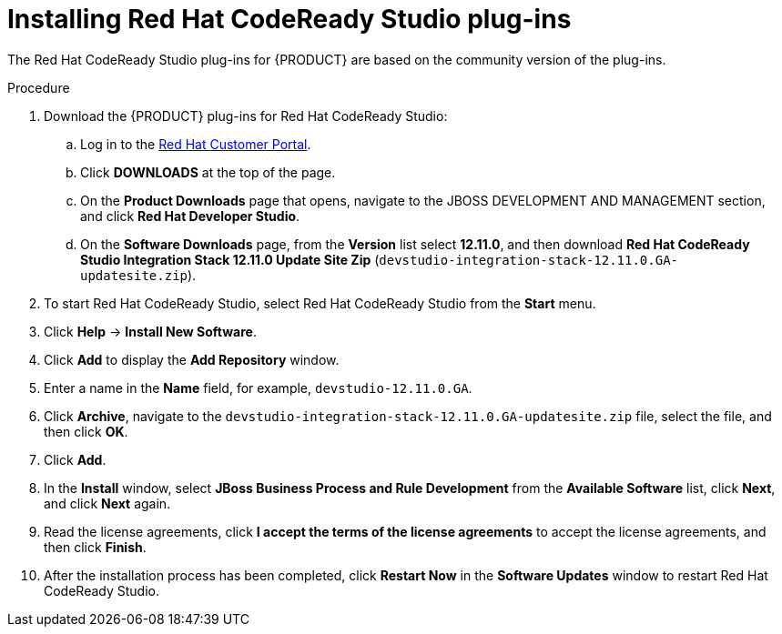 [id='codeready-studio-plug-in-install-proc']
= Installing Red Hat CodeReady Studio plug-ins

The Red Hat CodeReady Studio plug-ins for {PRODUCT} are based on the community version of the plug-ins.
ifdef::JBPM,DROOLS[]
For this reason, the {PRODUCT} plug-ins are called the jBPM and Drools plug-ins.
endif::[]
ifdef::DM,PAM[]
For this reason, the {PRODUCT} plug-in is called the Drools plug-in.
endif::[]

//Get the latest Red Hat CodeReady Studio from the https://access.redhat.com[Red Hat Customer //Portal]. The {PRODUCT} plug-ins for Red Hat CodeReady Studio are available using the update site.

.Procedure
. Download the {PRODUCT} plug-ins for Red Hat CodeReady Studio:
.. Log in to the https://access.redhat.com[Red Hat Customer Portal].
.. Click *DOWNLOADS* at the top of the page.
.. On the *Product Downloads* page that opens, navigate to the JBOSS DEVELOPMENT AND MANAGEMENT section, and click *Red Hat Developer Studio*.
.. On the *Software Downloads* page, from the *Version* list select *12.11.0*, and then download *Red Hat CodeReady Studio Integration Stack 12.11.0 Update Site Zip* (`devstudio-integration-stack-12.11.0.GA-updatesite.zip`).
//. Unzip the `devstudio-integration-stack-12.0.0.GA-updatesite.zip` file.
. To start Red Hat CodeReady Studio, select Red Hat CodeReady Studio from the *Start* menu.
. Click *Help* -> *Install New Software*.
. Click *Add* to display the *Add Repository* window.
. Enter a name in the *Name* field, for example, `devstudio-12.11.0.GA`.
. Click *Archive*, navigate to the `devstudio-integration-stack-12.11.0.GA-updatesite.zip` file, select the file, and then click *OK*.
. Click *Add*.
//+
//`https://devstudio.jboss.com/12/stable/updates/integration-stack`
. In the *Install* window, select *JBoss Business Process and Rule Development* from the *Available Software* list, click *Next*, and click *Next* again.
. Read the license agreements, click *I accept the terms of the license agreements* to accept the license agreements, and then click *Finish*.
. After the installation process has been completed, click *Restart Now* in the *Software Updates* window to restart Red Hat CodeReady Studio.
